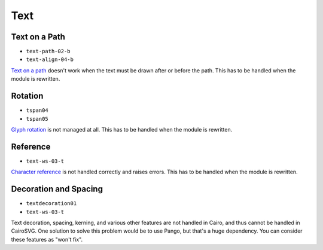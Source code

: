 ======
 Text
======

.. info::

   The ``text.py`` file has to be rewritten. The glyphs must be drawn one by
   one in order to handle new features such as text on paths and glyph rotation.


Text on a Path
==============

- ``text-path-02-b``
- ``text-align-04-b``

`Text on a path <http://www.w3.org/TR/SVG/text.html#TextOnAPath>`_ doesn't work
when the text must be drawn after or before the path. This has to be handled
when the module is rewritten.


Rotation
========

- ``tspan04``
- ``tspan05``

`Glyph rotation
<http://www.w3.org/TR/SVG/text.html#TextElementRotateAttribute>`_ is not
managed at all. This has to be handled when the module is rewritten.


Reference
=========

- ``text-ws-03-t``

`Character reference
<http://www.w3.org/TR/SVG/text.html#TextElementRotateAttribute>`_ is not
handled correctly and raises errors. This has to be handled when the module is
rewritten.


Decoration and Spacing
======================

- ``textdecoration01``
- ``text-ws-03-t``

Text decoration, spacing, kerning, and various other features are not handled
in Cairo, and thus cannot be handled in CairoSVG. One solution to solve this
problem would be to use Pango, but that's a huge dependency. You can consider
these features as "won't fix".

